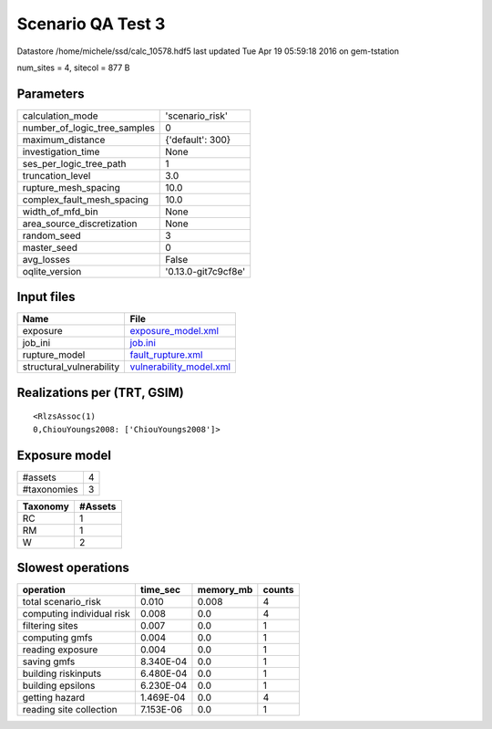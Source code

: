 Scenario QA Test 3
==================

Datastore /home/michele/ssd/calc_10578.hdf5 last updated Tue Apr 19 05:59:18 2016 on gem-tstation

num_sites = 4, sitecol = 877 B

Parameters
----------
============================ ===================
calculation_mode             'scenario_risk'    
number_of_logic_tree_samples 0                  
maximum_distance             {'default': 300}   
investigation_time           None               
ses_per_logic_tree_path      1                  
truncation_level             3.0                
rupture_mesh_spacing         10.0               
complex_fault_mesh_spacing   10.0               
width_of_mfd_bin             None               
area_source_discretization   None               
random_seed                  3                  
master_seed                  0                  
avg_losses                   False              
oqlite_version               '0.13.0-git7c9cf8e'
============================ ===================

Input files
-----------
======================== ====================================================
Name                     File                                                
======================== ====================================================
exposure                 `exposure_model.xml <exposure_model.xml>`_          
job_ini                  `job.ini <job.ini>`_                                
rupture_model            `fault_rupture.xml <fault_rupture.xml>`_            
structural_vulnerability `vulnerability_model.xml <vulnerability_model.xml>`_
======================== ====================================================

Realizations per (TRT, GSIM)
----------------------------

::

  <RlzsAssoc(1)
  0,ChiouYoungs2008: ['ChiouYoungs2008']>

Exposure model
--------------
=========== =
#assets     4
#taxonomies 3
=========== =

======== =======
Taxonomy #Assets
======== =======
RC       1      
RM       1      
W        2      
======== =======

Slowest operations
------------------
========================= ========= ========= ======
operation                 time_sec  memory_mb counts
========================= ========= ========= ======
total scenario_risk       0.010     0.008     4     
computing individual risk 0.008     0.0       4     
filtering sites           0.007     0.0       1     
computing gmfs            0.004     0.0       1     
reading exposure          0.004     0.0       1     
saving gmfs               8.340E-04 0.0       1     
building riskinputs       6.480E-04 0.0       1     
building epsilons         6.230E-04 0.0       1     
getting hazard            1.469E-04 0.0       4     
reading site collection   7.153E-06 0.0       1     
========================= ========= ========= ======